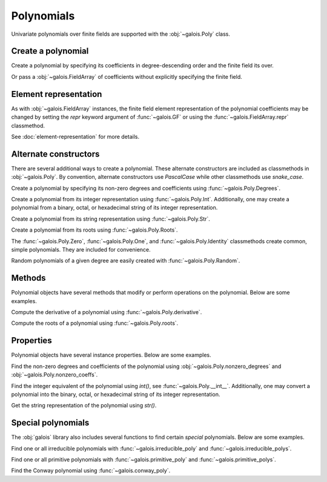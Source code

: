 Polynomials
===========

Univariate polynomials over finite fields are supported with the :obj:`~galois.Poly` class.

Create a polynomial
-------------------

Create a polynomial by specifying its coefficients in degree-descending order and the finite field its over.

.. ipython:: python

   GF = galois.GF(2**8)
   galois.Poly([1, 0, 0, 55, 23], field=GF)

Or pass a :obj:`~galois.FieldArray` of coefficients without explicitly specifying the finite field.

.. ipython:: python

   coeffs = GF([1, 0, 0, 55, 23]); coeffs
   galois.Poly(coeffs)

.. details:: Use :func:`~galois.set_printoptions` to display the polynomial coefficients in degree-ascending order.
   :class: tip

   .. ipython:: python

      galois.set_printoptions(coeffs="asc")
      galois.Poly(coeffs)
      @suppress
      galois.set_printoptions(coeffs="desc")

Element representation
----------------------

As with :obj:`~galois.FieldArray` instances, the finite field element representation of the polynomial coefficients may be changed
by setting the `repr` keyword argument of :func:`~galois.GF` or using the :func:`~galois.FieldArray.repr` classmethod.

.. ipython:: python

   GF = galois.GF(3**5)

   # Display f(x) using the default integer representation
   f = galois.Poly([13, 0, 4, 2], field=GF); print(f)

   # Display f(x) using the polynomial representation
   GF.repr("poly"); print(f)

   # Display f(x) using the power representation
   GF.repr("power"); print(f)

   GF.repr("int");

See :doc:`element-representation` for more details.

Alternate constructors
----------------------

There are several additional ways to create a polynomial. These alternate constructors are included as classmethods in :obj:`~galois.Poly`.
By convention, alternate constructors use `PascalCase` while other classmethods use `snake_case`.

Create a polynomial by specifying its non-zero degrees and coefficients using :func:`~galois.Poly.Degrees`.

.. ipython:: python

   galois.Poly.Degrees([1000, 1], coeffs=[1, 179], field=GF)

Create a polynomial from its integer representation using :func:`~galois.Poly.Int`. Additionally, one may create a polynomial from
a binary, octal, or hexadecimal string of its integer representation.

.. md-tab-set::

   .. md-tab-item:: Integer

      .. ipython:: python

         galois.Poly.Int(268, field=GF)

   .. md-tab-item:: Binary string

      .. ipython:: python

         galois.Poly.Int(int("0b1011", 2))

   .. md-tab-item:: Octal string

      .. ipython:: python

         galois.Poly.Int(int("0o5034", 8), field=galois.GF(2**3))

   .. md-tab-item:: Hex string

      .. ipython:: python

         galois.Poly.Int(int("0xf700a275", 16), field=galois.GF(2**8))

Create a polynomial from its string representation using :func:`~galois.Poly.Str`.

.. ipython:: python

   galois.Poly.Str("x^5 + 143", field=GF)

Create a polynomial from its roots using :func:`~galois.Poly.Roots`.

.. ipython:: python

   f = galois.Poly.Roots([137, 22, 51], field=GF); f
   f.roots()

The :func:`~galois.Poly.Zero`, :func:`~galois.Poly.One`, and :func:`~galois.Poly.Identity` classmethods create common,
simple polynomials. They are included for convenience.

.. ipython:: python

   galois.Poly.Zero(GF)
   galois.Poly.One(GF)
   galois.Poly.Identity(GF)

Random polynomials of a given degree are easily created with :func:`~galois.Poly.Random`.

.. ipython:: python

   galois.Poly.Random(4, field=GF)

Methods
-------

Polynomial objects have several methods that modify or perform operations on the polynomial. Below are some examples.

Compute the derivative of a polynomial using :func:`~galois.Poly.derivative`.

.. ipython:: python

   GF = galois.GF(7)
   f = galois.Poly([1, 0, 5, 2, 3], field=GF); f
   f.derivative()

Compute the roots of a polynomial using :func:`~galois.Poly.roots`.

.. ipython:: python

   f.roots()

Properties
----------

Polynomial objects have several instance properties. Below are some examples.

Find the non-zero degrees and coefficients of the polynomial using :obj:`~galois.Poly.nonzero_degrees`
and :obj:`~galois.Poly.nonzero_coeffs`.

.. ipython:: python

   GF = galois.GF(7)
   f = galois.Poly([1, 0, 3], field=GF); f
   f.nonzero_degrees
   f.nonzero_coeffs

Find the integer equivalent of the polynomial using `int()`, see :func:`~galois.Poly.__int__`. Additionally, one may
convert a polynomial into the binary, octal, or hexadecimal string of its integer representation.

.. md-tab-set::

   .. md-tab-item:: Integer

      .. ipython:: python

         int(f)

   .. md-tab-item:: Binary string

      .. ipython:: python

         g = galois.Poly([1, 0, 1, 1]); g
         bin(g)

   .. md-tab-item:: Octal string

      .. ipython:: python

         g = galois.Poly([5, 0, 3, 4], field=galois.GF(2**3)); g
         oct(g)

   .. md-tab-item:: Hex string

      .. ipython:: python

         g = galois.Poly([0xf7, 0x00, 0xa2, 0x75], field=galois.GF(2**8)); g
         hex(g)

Get the string representation of the polynomial using `str()`.

.. ipython:: python

   str(f)

Special polynomials
-------------------

The :obj:`galois` library also includes several functions to find certain *special* polynomials. Below are some examples.

Find one or all irreducible polynomials with :func:`~galois.irreducible_poly` and :func:`~galois.irreducible_polys`.

.. ipython:: python

   galois.irreducible_poly(3, 3)
   list(galois.irreducible_polys(3, 3))

Find one or all primitive polynomials with :func:`~galois.primitive_poly` and :func:`~galois.primitive_polys`.

.. ipython:: python

   galois.primitive_poly(3, 3)
   list(galois.primitive_polys(3, 3))

Find the Conway polynomial using :func:`~galois.conway_poly`.

.. ipython:: python

   galois.conway_poly(3, 3)
